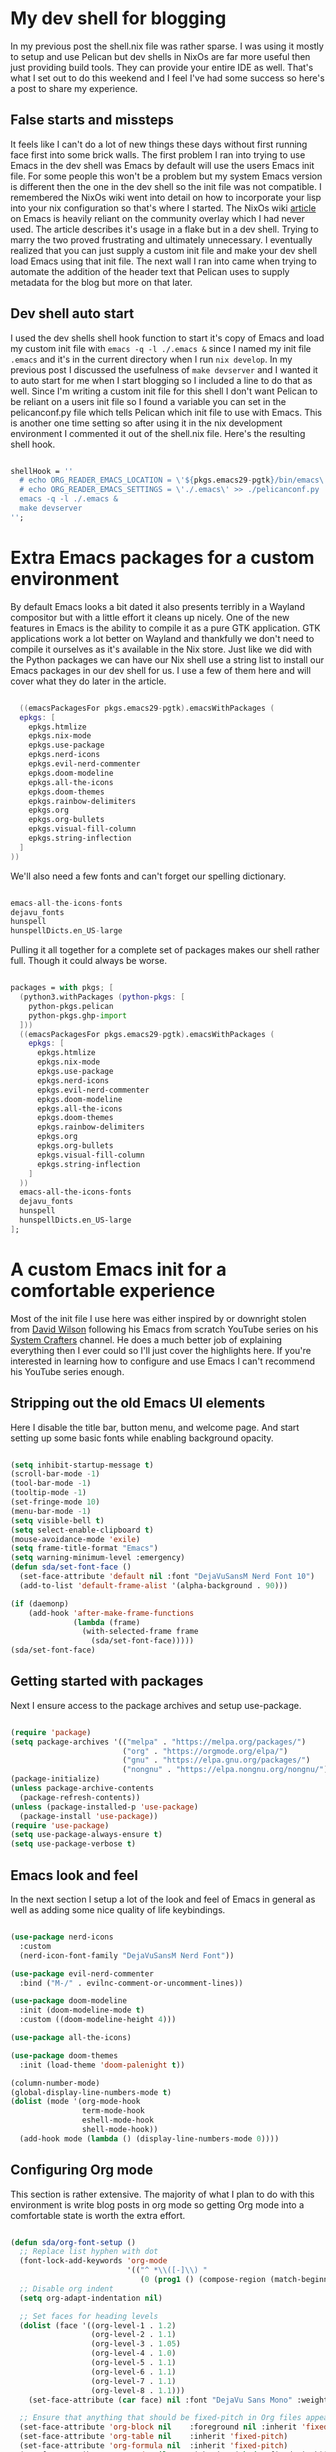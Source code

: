 #+HTML_HEAD: <title>Create a useful development shell</title>
#+HTML_HEAD: <meta name="date" content="2024-05-05" />
#+HTML_HEAD: <meta name="SLUG"create-a-useful-dev-shell" />
#+HTML_HEAD: <meta name="keywords" content="flakes, blog, pelican, devShell, orgMode, emacs" />
#+HTML_HEAD: <meta name="language" content="en" />
#+AUTHOR: SpeDAllen
#+OPTIONS: toc:nil num:nil ^:nil html-postamble:nil
#+EXPORT_FILE_NAME: createAUsefulDevelopmentShell

* My dev shell for blogging
In my previous post the shell.nix file was rather sparse. I was using it mostly to setup and use Pelican but dev shells in NixOs are far more useful then just providing build tools. They can provide your entire IDE as well. That's what I set out to do this weekend and I feel I've had some success so here's a post to share my experience.
** False starts and missteps
It feels like I can't do a lot of new things these days without first running face first into some brick walls. The first problem I ran into trying to use Emacs in the dev shell was Emacs by default will use the users Emacs init file. For some people this won't be a problem but my system Emacs version is different then the one in the dev shell so the init file was not compatible. I remembered the NixOs wiki went into detail on how to incorporate your lisp into your nix configuration so that's where I started. The NixOs wiki [[https://nixos.wiki/wiki/Emacs][article]] on Emacs is heavily reliant on the community overlay which I had never used. The article describes it's usage in a flake but in a dev shell. Trying to marry the two proved frustrating and ultimately unnecessary. I eventually realized that you can just supply a custom init file and make your dev shell load Emacs using that init file. The next wall I ran into came when trying to automate the addition of the header text that Pelican uses to supply metadata for the blog but more on that later.
** Dev shell auto start
I used the dev shells shell hook function to start it's copy of Emacs and load my custom init file with ~emacs -q -l ./.emacs &~ since I named my init file ~.emacs~ and it's in the current directory when I run ~nix develop~. In my previous post I discussed the usefulness of ~make devserver~ and I wanted it to auto start for me when I start blogging so I included a line to do that as well. Since I'm writing a custom init file for this shell I don't want Pelican to be reliant on a users init file so I found a variable you can set in the pelicanconf.py file which tells Pelican which init file to use with Emacs. This is another one time setting so after using it in the nix development environment I commented it out of the shell.nix file. Here's the resulting shell hook.
#+begin_src nix

  shellHook = ''
    # echo ORG_READER_EMACS_LOCATION = \'${pkgs.emacs29-pgtk}/bin/emacs\' >> ./pelicanconf.py
    # echo ORG_READER_EMACS_SETTINGS = \'./.emacs\' >> ./pelicanconf.py
    emacs -q -l ./.emacs &
    make devserver
  '';
#+end_src
* Extra Emacs packages for a custom environment
By default Emacs looks a bit dated it also presents terribly in a Wayland compositor but with a little effort it cleans up nicely. One of the new features in Emacs is the ability to compile it as a pure GTK application. GTK applications work a lot better on Wayland and thankfully we don't need to compile it ourselves as it's available in the Nix store. Just like we did with the Python packages we can have our Nix shell use a string list to install our Emacs packages in our dev shell for us. I use a few of them here and will cover what they do later in the article.
#+begin_src nix

    ((emacsPackagesFor pkgs.emacs29-pgtk).emacsWithPackages (
    epkgs: [
      epkgs.htmlize
      epkgs.nix-mode
      epkgs.use-package
      epkgs.nerd-icons
      epkgs.evil-nerd-commenter
      epkgs.doom-modeline
      epkgs.all-the-icons
      epkgs.doom-themes
      epkgs.rainbow-delimiters
      epkgs.org
      epkgs.org-bullets
      epkgs.visual-fill-column
      epkgs.string-inflection
    ]
  ))
#+end_src
We'll also need a few fonts and can't forget our spelling dictionary.
#+begin_src nix

  emacs-all-the-icons-fonts
  dejavu_fonts
  hunspell
  hunspellDicts.en_US-large
#+end_src
Pulling it all together for a complete set of packages makes our shell rather full. Though it could always be worse.
#+begin_src nix
  
  packages = with pkgs; [
    (python3.withPackages (python-pkgs: [
      python-pkgs.pelican
      python-pkgs.ghp-import
    ]))
    ((emacsPackagesFor pkgs.emacs29-pgtk).emacsWithPackages (
      epkgs: [
        epkgs.htmlize
        epkgs.nix-mode
        epkgs.use-package
        epkgs.nerd-icons
        epkgs.evil-nerd-commenter
        epkgs.doom-modeline
        epkgs.all-the-icons
        epkgs.doom-themes
        epkgs.rainbow-delimiters
        epkgs.org
        epkgs.org-bullets
        epkgs.visual-fill-column
        epkgs.string-inflection
      ]
    ))
    emacs-all-the-icons-fonts
    dejavu_fonts
    hunspell
    hunspellDicts.en_US-large
  ];
#+end_src
* A custom Emacs init for a comfortable experience
Most of the init file I use here was either inspired by or downright stolen from [[https://github.com/daviwil][David Wilson]] following his Emacs from scratch YouTube series on his [[https://www.youtube.com/@SystemCrafters][System Crafters]] channel. He does a much better job of explaining everything then I ever could so I'll just cover the highlights here. If you're interested in learning how to configure and use Emacs I can't recommend his YouTube series enough.
** Stripping out the old Emacs UI elements
Here I disable the title bar, button menu, and welcome page. And start setting up some basic fonts while enabling background opacity.
#+begin_src emacs-lisp

  (setq inhibit-startup-message t)
  (scroll-bar-mode -1)
  (tool-bar-mode -1)
  (tooltip-mode -1)
  (set-fringe-mode 10)
  (menu-bar-mode -1)
  (setq visible-bell t)
  (setq select-enable-clipboard t)
  (mouse-avoidance-mode 'exile)
  (setq frame-title-format "Emacs")
  (setq warning-minimum-level :emergency)
  (defun sda/set-font-face ()
    (set-face-attribute 'default nil :font "DejaVuSansM Nerd Font 10")
    (add-to-list 'default-frame-alist '(alpha-background . 90)))

  (if (daemonp)
      (add-hook 'after-make-frame-functions
                (lambda (frame)
                  (with-selected-frame frame
                    (sda/set-font-face)))))
  (sda/set-font-face)
#+end_src
** Getting started with packages
Next I ensure access to the package archives and setup use-package.
#+begin_src emacs-lisp

  (require 'package)
  (setq package-archives '(("melpa" . "https://melpa.org/packages/")
                           ("org" . "https://orgmode.org/elpa/")
                           ("gnu" . "https://elpa.gnu.org/packages/")
                           ("nongnu" . "https://elpa.nongnu.org/nongnu/")))
  (package-initialize)
  (unless package-archive-contents
    (package-refresh-contents))
  (unless (package-installed-p 'use-package)
    (package-install 'use-package))
  (require 'use-package)
  (setq use-package-always-ensure t)
  (setq use-package-verbose t)
#+end_src
** Emacs look and feel
In the next section I setup a lot of the look and feel of Emacs in general as well as adding some nice quality of life keybindings.
#+begin_src emacs-lisp

  (use-package nerd-icons
    :custom
    (nerd-icon-font-family "DejaVuSansM Nerd Font"))

  (use-package evil-nerd-commenter
    :bind ("M-/" . evilnc-comment-or-uncomment-lines))

  (use-package doom-modeline
    :init (doom-modeline-mode t)
    :custom ((doom-modeline-height 4)))

  (use-package all-the-icons)

  (use-package doom-themes
    :init (load-theme 'doom-palenight t))

  (column-number-mode)
  (global-display-line-numbers-mode t)
  (dolist (mode '(org-mode-hook
                  term-mode-hook
                  eshell-mode-hook
                  shell-mode-hook))
    (add-hook mode (lambda () (display-line-numbers-mode 0))))
#+end_src
** Configuring Org mode
This section is rather extensive. The majority of what I plan to do with this environment is write blog posts in org mode so getting Org mode into a comfortable state is worth the extra effort.
#+begin_src emacs-lisp

  (defun sda/org-font-setup ()
    ;; Replace list hyphen with dot
    (font-lock-add-keywords 'org-mode
                            '(("^ *\\([-]\\) "
                               (0 (prog1 () (compose-region (match-beginning 1) (match-end 1) "•"))))))
    ;; Disable org indent
    (setq org-adapt-indentation nil)

    ;; Set faces for heading levels
    (dolist (face '((org-level-1 . 1.2)
                    (org-level-2 . 1.1)
                    (org-level-3 . 1.05)
                    (org-level-4 . 1.0)
                    (org-level-5 . 1.1)
                    (org-level-6 . 1.1)
                    (org-level-7 . 1.1)
                    (org-level-8 . 1.1)))
      (set-face-attribute (car face) nil :font "DejaVu Sans Mono" :weight 'regular :height (cdr face)))

    ;; Ensure that anything that should be fixed-pitch in Org files appears that way
    (set-face-attribute 'org-block nil    :foreground nil :inherit 'fixed-pitch)
    (set-face-attribute 'org-table nil    :inherit 'fixed-pitch)
    (set-face-attribute 'org-formula nil  :inherit 'fixed-pitch)
    (set-face-attribute 'org-code nil     :inherit '(shadow fixed-pitch))
    (set-face-attribute 'org-table nil    :inherit '(shadow fixed-pitch))
    (set-face-attribute 'org-verbatim nil :inherit '(shadow fixed-pitch))
    (set-face-attribute 'org-special-keyword nil :inherit '(font-lock-comment-face fixed-pitch))
    (set-face-attribute 'org-meta-line nil :inherit '(font-lock-comment-face fixed-pitch))
    (set-face-attribute 'org-checkbox nil  :inherit 'fixed-pitch)
    (set-face-attribute 'line-number nil :inherit 'fixed-pitch)
    (set-face-attribute 'line-number-current-line nil :inherit 'fixed-pitch))

  (defun sda/org-mode-setup ()
    (org-indent-mode)
    (turn-on-font-lock)
    (variable-pitch-mode 1)
    (visual-line-mode 1)
    (setq evil-auto-indent nil)
    (setq org-link-elisp-confirm-function nil)
    (setq org-export-backends
          '(ascii html icalendar latex md odt))
    (setq org-todo-keywords
          '((sequence "TODO" "In Process" "|" "Done" "Abandoned"))))

  (use-package org
    :hook (org-mode . sda/org-mode-setup)
    :config
    (sda/org-font-setup))

  (use-package org-bullets
    :hook (org-mode . org-bullets-mode)
    :custom
    (org-bullets-bullet-list '("◉" "○" "●" "○" "●" "○" "●")))

  (defun sda/org-mode-visual-fill()
    (setq visual-fill-column-width 150
          visual-fill-column-center-text t)
    (visual-fill-column-mode 1))

  (use-package visual-fill-column
    :hook (org-mode . sda/org-mode-visual-fill))

  (with-eval-after-load 'org
    (org-babel-do-load-languages
     'org-bable-load-languages
     '((emacs-lisp . t)))
    (setq org-confirm-babel-evaluate nil))

  (with-eval-after-load 'org
    (require 'org-tempo)
    (add-to-list 'org-structure-template-alist '("sh" . "src shell"))
    (add-to-list 'org-structure-template-alist '("el" . "src emacs-lisp"))
    (add-to-list 'org-structure-template-alist '("ht" . "src html"))
    (add-to-list 'org-structure-template-alist '("md" . "src markdown"))
    (add-to-list 'org-structure-template-alist '("nx" . "src nix"))
    (add-to-list 'org-structure-template-alist '("pw" . "src powershell")))
#+end_src
** Spell checking
Since these blog posts will available publicly having a good spell checker is crucial.
#+begin_src emacs-lisp

  (setq ispell-program-name "hunspell")

  ;; "en_US" is key to lookup in `ispell-local-dictionary-alist'.
  ;; Please note it will be passed as default value to hunspell CLI `-d` option
  ;; if you don't manually setup `-d` in `ispell-local-dictionary-alist`
  (setq ispell-local-dictionary "en_US")

  (setq ispell-local-dictionary-alist
        '(("en_US" "[[:alpha:]]" "[^[:alpha:]]" "[']" nil ("-d" "en_US") nil utf-8)))

  (autoload 'flyspell-mode "flyspell" "On-the-fly spelling checker." t)
  (add-hook 'message-mode-hook 'turn-on-flyspell)
  (add-hook 'text-mode-hook 'turn-on-flyspell)
  (add-hook 'org-mode-hook 'flyspell-prog-mode)
  (defun turn-on-flyspell ()
    "Force flyspell-mode on using a positive arg.  For use in hooks."
    (interactive)
    (flyspell-mode 1))

  (eval-after-load "flyspell"
    '(progn
       (define-key flyspell-mouse-map [down-mouse-3] #'flyspell-correct-word)
       (define-key flyspell-mouse-map [mouse-3] #'undefined)))
#+end_src
NixOs isn't like most other systems it doesn't like to let software packages access other software packages outside of dbus. So I have to tell hunspell where to find it's dictionaries. Thankfully this is accomplished with just a simple environment variable added to the shell.nix file
#+begin_src nix

  DICPATH = "${pkgs.hunspellDicts.en_US-large}/share/hunspell/";
#+end_src
** Extra functionality
Here we enable some packages. I don't need them customized or do any modifications here it's just extra functionally that I need here and I need it working
#+begin_src emacs-lisp

  (require 'htmlize)
  (require 'nix-mode)
  (require 'string-inflection)
#+end_src
** Custom functions
Until this point everything I've included in this new special dev shell init file has been a direct copy paste from my system init file. So why do this? Why not just use you system init file and call it a day? Two reasons: 1 Including it here that means no matter what as long as I have access to this Git repository and it's sub-modules I have my development environment ready go. It'll be exactly the way I left it. If for some reason I don't blog for three months or three years and a new version of Emacs is released my entire system configuration changes I don't have to retrain Emacs how to do what it's doing today. 2 Custom functions for this environment. You see I've been using Emacs for 30 some odd years now. My system configuration is so cluttered with functions I don't remember what half of them do any more. Having the custom functions here for this bespoke purpose means they're not in my system configuration where I may never find them again. Or make four of them because I keep forgetting that I already did it.
*** Add Pelican header to a blog post
This is another place I stumbled a bit. Pelican needs a header to perform it's metadata magic and I don't want to manually copy and paste that header each time I start a new post. I initially tried using auto-insert-mode for this but quickly found it was just appending the text and would do it each time I opened the file. It appears that the Emacs package header2 is how most people apply headers in Emacs these days but that package isn't available in the Nix store. I also want my file names to be taken from the blog title and saved in lower camel case. This particular kind of string manipulation is new to me in lisp so it took a bit of trial and error but we got there in the end
#+begin_src emacs-lisp

  (defun sda/new-post ()
    (interactive)
    (setq new-blog-post-title (read-from-minibuffer "Post name: "))
    (setq new-blog-post-tags (read-from-minibuffer "Tags: "))
    (setq new-blog-post-slug (downcase (replace-regexp-in-string "[^[:alpha:][:digit:]_-]" "" (string-replace " " "-" new-blog-post-title))))
    (setq new-blog-post-file (concat "./content/blog/" (string-inflection-lower-camelcase-function (string-replace " " "_" new-blog-post-title)) ".org"))
    (let ((org-capture-templates
          `(("p" "New Pelican blog post" plain (file new-blog-post-file)
             ,(concat "#+title: " new-blog-post-title "\n#+DATE: " (format-time-string "%Y-%m-%d") "\n#+AUTHOR: SpeDAllen\n#+PROPERTY: LANGUAGE en\n#+PROPERTY: SLUG " new-blog-post-slug "\n#+PROPERTY: TAGS " new-blog-post-tags "\n#+options: toc:nil num:nil ^:nil\n")))
          )) (org-capture)))
#+end_src
* Final thoughts
With the custom function I can get a new blog post started very quickly. My workflow consists of navigating to the Git repository, running ~nix develop~, toggling my terminal scratchpad out of the way, and running ~M-x sda/new-post~ after following the on screen prompts my new Org file is created and I can start adding content. Next week I plan to shift my focus back to Pelican. It's time to clean the site up a bit. Add a welcome page, about me, 404, and so on. Perhaps I'll even do something about this theme.
